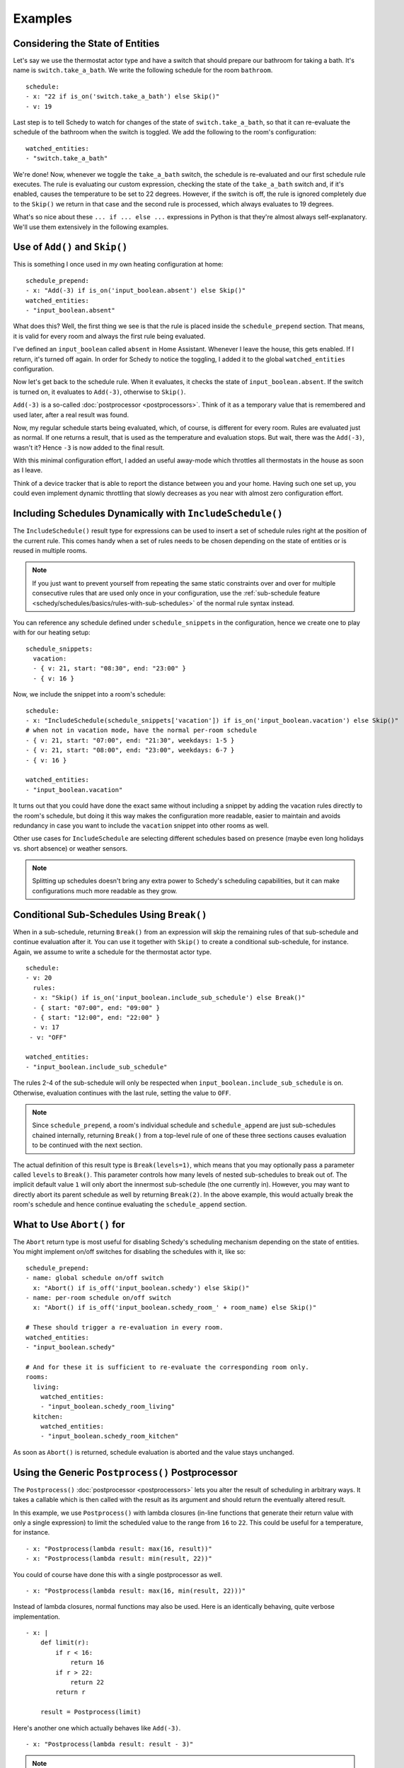 Examples
========

.. _schedy/schedules/expressions/examples/considering-the-state-of-entities:

Considering the State of Entities
---------------------------------

Let's say we use the thermostat actor type and have a switch
that should prepare our bathroom for taking a bath. It's name is
``switch.take_a_bath``. We write the following schedule for the room
``bathroom``.

::

    schedule:
    - x: "22 if is_on('switch.take_a_bath') else Skip()"
    - v: 19

Last step is to tell Schedy to watch for changes of the state of
``switch.take_a_bath``, so that it can re-evaluate the schedule of the
bathroom when the switch is toggled. We add the following to the room's configuration:

::

    watched_entities:
    - "switch.take_a_bath"

We're done! Now, whenever we toggle the ``take_a_bath`` switch, the
schedule is re-evaluated and our first schedule rule executes. The
rule is evaluating our custom expression, checking the state of the
``take_a_bath`` switch and, if it's enabled, causes the temperature to
be set to 22 degrees. However, if the switch is off, the rule is ignored
completely due to the ``Skip()`` we return in that case and the second
rule is processed, which always evaluates to 19 degrees.

What's so nice about these ``... if ... else ...`` expressions in Python
is that they're almost always self-explanatory. We'll use them extensively
in the following examples.


Use of ``Add()`` and ``Skip()``
-------------------------------

This is something I once used in my own heating configuration at home:

::

    schedule_prepend:
    - x: "Add(-3) if is_on('input_boolean.absent') else Skip()"
    watched_entities:
    - "input_boolean.absent"

What does this? Well, the first thing we see is that the rule is placed
inside the ``schedule_prepend`` section. That means, it is valid for
every room and always the first rule being evaluated.

I've defined an ``input_boolean`` called ``absent`` in Home
Assistant. Whenever I leave the house, this gets enabled. If I return,
it's turned off again. In order for Schedy to notice the toggling, I
added it to the global ``watched_entities`` configuration.

Now let's get back to the schedule rule. When it evaluates, it checks the
state of ``input_boolean.absent``. If the switch is turned on, it
evaluates to ``Add(-3)``, otherwise to ``Skip()``.

``Add(-3)`` is a so-called :doc:`postprocessor <postprocessors>`. Think
of it as a temporary value that is remembered and used later, after a
real result was found.

Now, my regular schedule starts being evaluated, which, of course,
is different for every room. Rules are evaluated just as normal. If
one returns a result, that is used as the temperature and evaluation
stops. But wait, there was the ``Add(-3)``, wasn't it? Hence ``-3``
is now added to the final result.

With this minimal configuration effort, I added an useful away-mode
which throttles all thermostats in the house as soon as I leave.

Think of a device tracker that is able to report the distance between
you and your home. Having such one set up, you could even implement
dynamic throttling that slowly decreases as you near with almost zero
configuration effort.


Including Schedules Dynamically with ``IncludeSchedule()``
----------------------------------------------------------

The ``IncludeSchedule()`` result type for expressions can be used to
insert a set of schedule rules right at the position of the current
rule. This comes handy when a set of rules needs to be chosen depending
on the state of entities or is reused in multiple rooms.

.. note::

   If you just want to prevent yourself from repeating the same static
   constraints over and over for multiple consecutive rules that are used
   only once in your configuration, use the :ref:`sub-schedule feature
   <schedy/schedules/basics/rules-with-sub-schedules>` of the normal
   rule syntax instead.

You can reference any schedule defined under ``schedule_snippets`` in
the configuration, hence we create one to play with for our heating setup:

::

    schedule_snippets:
      vacation:
      - { v: 21, start: "08:30", end: "23:00" }
      - { v: 16 }

Now, we include the snippet into a room's schedule:

::

    schedule:
    - x: "IncludeSchedule(schedule_snippets['vacation']) if is_on('input_boolean.vacation') else Skip()"
    # when not in vacation mode, have the normal per-room schedule
    - { v: 21, start: "07:00", end: "21:30", weekdays: 1-5 }
    - { v: 21, start: "08:00", end: "23:00", weekdays: 6-7 }
    - { v: 16 }

    watched_entities:
    - "input_boolean.vacation"

It turns out that you could have done the exact same without including
a snippet by adding the vacation rules directly to the room's schedule,
but doing it this way makes the configuration more readable, easier
to maintain and avoids redundancy in case you want to include the
``vacation`` snippet into other rooms as well.

Other use cases for ``IncludeSchedule`` are selecting different schedules
based on presence (maybe even long holidays vs. short absence) or
weather sensors.

.. note::

   Splitting up schedules doesn't bring any extra power to Schedy's
   scheduling capabilities, but it can make configurations much more
   readable as they grow.


Conditional Sub-Schedules Using ``Break()``
-------------------------------------------

When in a sub-schedule, returning ``Break()`` from an expression will
skip the remaining rules of that sub-schedule and continue evaluation
after it. You can use it together with ``Skip()`` to create a conditional
sub-schedule, for instance. Again, we assume to write a schedule for
the thermostat actor type.

::

    schedule:
    - v: 20
      rules:
      - x: "Skip() if is_on('input_boolean.include_sub_schedule') else Break()"
      - { start: "07:00", end: "09:00" }
      - { start: "12:00", end: "22:00" }
      - v: 17
     - v: "OFF"

    watched_entities:
    - "input_boolean.include_sub_schedule"

The rules 2-4 of the sub-schedule will only be respected when
``input_boolean.include_sub_schedule`` is on. Otherwise, evaluation
continues with the last rule, setting the value to ``OFF``.

.. note::

   Since ``schedule_prepend``, a room's individual schedule and
   ``schedule_append`` are just sub-schedules chained internally,
   returning ``Break()`` from a top-level rule of one of these three
   sections causes evaluation to be continued with the next section.

The actual definition of this result type is ``Break(levels=1)``,
which means that you may optionally pass a parameter called ``levels``
to ``Break()``. This parameter controls how many levels of nested
sub-schedules to break out of. The implicit default value ``1`` will
only abort the innermost sub-schedule (the one currently in). However,
you may want to directly abort its parent schedule as well by returning
``Break(2)``. In the above example, this would actually break the room's
schedule and hence continue evaluating the ``schedule_append`` section.


What to Use ``Abort()`` for
---------------------------

The ``Abort`` return type is most useful for disabling Schedy's scheduling
mechanism depending on the state of entities. You might implement on/off
switches for disabling the schedules with it, like so:

::

    schedule_prepend:
    - name: global schedule on/off switch
      x: "Abort() if is_off('input_boolean.schedy') else Skip()"
    - name: per-room schedule on/off switch
      x: "Abort() if is_off('input_boolean.schedy_room_' + room_name) else Skip()"

    # These should trigger a re-evaluation in every room.
    watched_entities:
    - "input_boolean.schedy"

    # And for these it is sufficient to re-evaluate the corresponding room only.
    rooms:
      living:
        watched_entities:
        - "input_boolean.schedy_room_living"
      kitchen:
        watched_entities:
        - "input_boolean.schedy_room_kitchen"

As soon as ``Abort()`` is returned, schedule evaluation is aborted and
the value stays unchanged.


Using the Generic ``Postprocess()`` Postprocessor
-------------------------------------------------

The ``Postprocess()`` :doc:`postprocessor <postprocessors>` lets you
alter the result of scheduling in arbitrary ways. It takes a callable
which is then called with the result as its argument and should return
the eventually altered result.

In this example, we use ``Postprocess()`` with lambda closures (in-line
functions that generate their return value with only a single expression)
to limit the scheduled value to the range from ``16`` to ``22``. This
could be useful for a temperature, for instance.

::

    - x: "Postprocess(lambda result: max(16, result))"
    - x: "Postprocess(lambda result: min(result, 22))"

You could of course have done this with a single postprocessor as well.

::

    - x: "Postprocess(lambda result: max(16, min(result, 22)))"

Instead of lambda closures, normal functions may also be used. Here is
an identically behaving, quite verbose implementation.

::

    - x: |
        def limit(r):
            if r < 16:
                return 16
            if r > 22:
                return 22
            return r

        result = Postprocess(limit)

Here's another one which actually behaves like ``Add(-3)``.

::

    - x: "Postprocess(lambda result: result - 3)"

.. note::

   As you know, evaluation stops at the first rule generating a
   result. Hence you need to ensure the rules returning postprocessors are
   placed before the rules that generate the results to be postprocessed,
   not after them.
